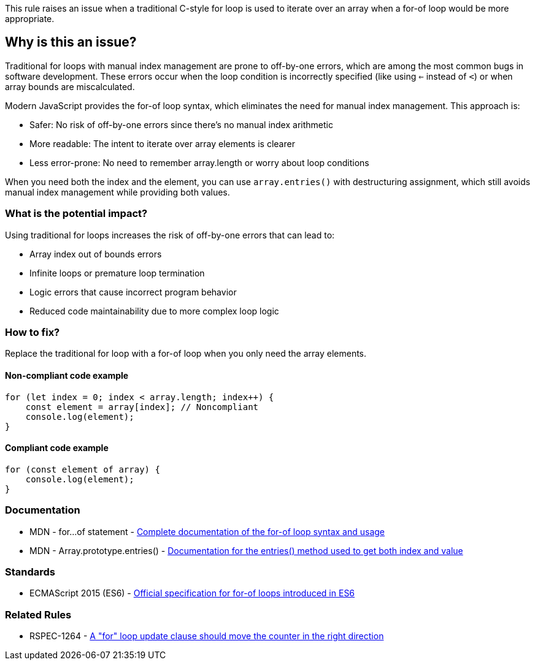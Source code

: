This rule raises an issue when a traditional C-style for loop is used to iterate over an array when a for-of loop would be more appropriate.

== Why is this an issue?

Traditional for loops with manual index management are prone to off-by-one errors, which are among the most common bugs in software development. These errors occur when the loop condition is incorrectly specified (like using `<=` instead of `<`) or when array bounds are miscalculated.

Modern JavaScript provides the for-of loop syntax, which eliminates the need for manual index management. This approach is:

* Safer: No risk of off-by-one errors since there's no manual index arithmetic
* More readable: The intent to iterate over array elements is clearer
* Less error-prone: No need to remember array.length or worry about loop conditions

When you need both the index and the element, you can use `array.entries()` with destructuring assignment, which still avoids manual index management while providing both values.

=== What is the potential impact?

Using traditional for loops increases the risk of off-by-one errors that can lead to:

* Array index out of bounds errors
* Infinite loops or premature loop termination
* Logic errors that cause incorrect program behavior
* Reduced code maintainability due to more complex loop logic

=== How to fix?


Replace the traditional for loop with a for-of loop when you only need the array elements.

==== Non-compliant code example

[source,javascript,diff-id=1,diff-type=noncompliant]
----
for (let index = 0; index < array.length; index++) {
    const element = array[index]; // Noncompliant
    console.log(element);
}
----

==== Compliant code example

[source,javascript,diff-id=1,diff-type=compliant]
----
for (const element of array) {
    console.log(element);
}
----

=== Documentation

 * MDN - for...of statement - https://developer.mozilla.org/en-US/docs/Web/JavaScript/Reference/Statements/for...of[Complete documentation of the for-of loop syntax and usage]
 * MDN - Array.prototype.entries() - https://developer.mozilla.org/en-US/docs/Web/JavaScript/Reference/Global_Objects/Array/entries[Documentation for the entries() method used to get both index and value]

=== Standards

 * ECMAScript 2015 (ES6) - https://www.ecma-international.org/ecma-262/6.0/#sec-for-in-and-for-of-statements[Official specification for for-of loops introduced in ES6]

=== Related Rules

 * RSPEC-1264 - https://rules.sonarsource.com/javascript/RSPEC-1264[A "for" loop update clause should move the counter in the right direction]

